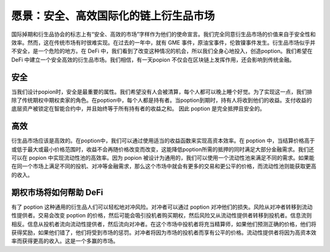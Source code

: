 愿景：安全、高效国际化的链上衍生品市场
==================================================

国际掉期和衍生品协会的标志上有“安全、高效的市场”字样作为他们的使命宣言。我们完全同意衍生品市场的价值来自于安全性和效率。然而，这在传统市场有时很难实现。在过去的一年中，就有 GME 事件，原油宝事件，伦敦镍事件发生。衍生品市场似乎并不安全，是一个危险的地方。在 DeFi 中，我们看到了改变这种情况的机会，所以我们全身心地投入，创造poption。我们希望在 DeFi 中建立一个安全高效的衍生品市场。我们相信，有一天popion 不仅会在区块链上发挥作用，还会影响到传统金融。

安全
-------
当我们设计popion时，安全是最重要的属性。我们希望没有人会被清算，每个人都可以晚上睡个好觉。为了实现这一点，我们排除了传统期权中期权卖家的角色。在poption中，每个人都是持有者。当poption到期时，持有人将收到他们的收益。支付收益的底层资产被锁定在智能合约中，并且始终等于所有持有者的收益之和。 因此 poption 是完全抵押且安全的。

高效
---------------------
衍生品市场应该是高效的。在poption中，我们可以通过使用适当的收益函数来实现高资本效率。在 poption 中，当结算价格高于或低于最大或最小价格范围时，收益不会再随价格改变而改变，这能降低poption所需的抵押的同时满足大部分金融需求。
​​​
我们还可以在 popion 中实现流动性池的高效率。因为 popion 被设计为通用的，我们可以使用一个流动性池来满足不同的需求。如果能在同一个市场上满足不同的投机、对冲等金融需求，那么这个市场中就会有更多的交易和更公平的价格，而流动性池则能获取更高的收入。

期权市场将如何帮助 DeFi
--------------------------
有了 poption 这种通用的衍生品人们可以轻松地对冲风险。对冲者可以通过 poption 对冲他们的损失。风险从对冲者转移到流动性提供者。交易会改变 poption 的价格，然后可能会吸引投机者购买期权，然后风险又从流动性提供者转移到投机者。信息流则相反。信息从投机者流向流动性提供者，然后流向对冲者。在这个市场中投机者将充当精算师，如果他们预测正确的价格，他们将获得奖励，如果他们错了，他们将受到市场的惩罚。对冲者将因为市场的投机者而享有公平的价格。流动性提供者将因为高资本效率而获得更高的收入。这是一个多赢的市场。
